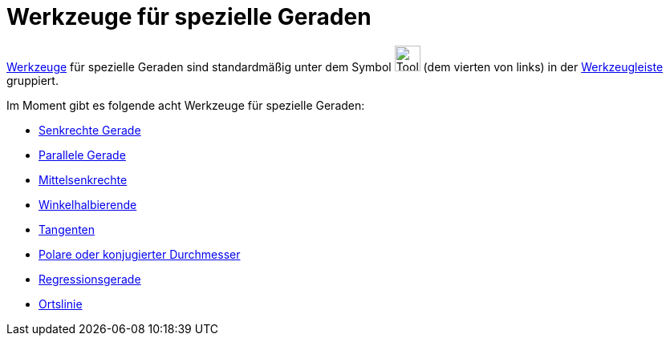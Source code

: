 = Werkzeuge für spezielle Geraden
:page-en: tools/Special_Line_Tools
ifdef::env-github[:imagesdir: /de/modules/ROOT/assets/images]

xref:/Werkzeuge.adoc[Werkzeuge] für spezielle Geraden sind standardmäßig unter dem Symbol
image:Tool_Perpendicular_Line.gif[Tool Perpendicular Line.gif,width=32,height=32] (dem vierten von links) in der
xref:/Werkzeugleiste.adoc[Werkzeugleiste] gruppiert.

Im Moment gibt es folgende acht Werkzeuge für spezielle Geraden:

* xref:/tools/Senkrechte_Gerade.adoc[Senkrechte Gerade]
* xref:/tools/Parallele_Gerade.adoc[Parallele Gerade]
* xref:/tools/Mittelsenkrechte.adoc[Mittelsenkrechte]
* xref:/tools/Winkelhalbierende.adoc[Winkelhalbierende]
* xref:/tools/Tangenten.adoc[Tangenten]
* xref:/tools/Polare_oder_konjugierter_Durchmesser.adoc[Polare oder konjugierter Durchmesser]
* xref:/tools/Regressionsgerade.adoc[Regressionsgerade]
* xref:/tools/Ortslinie.adoc[Ortslinie]
